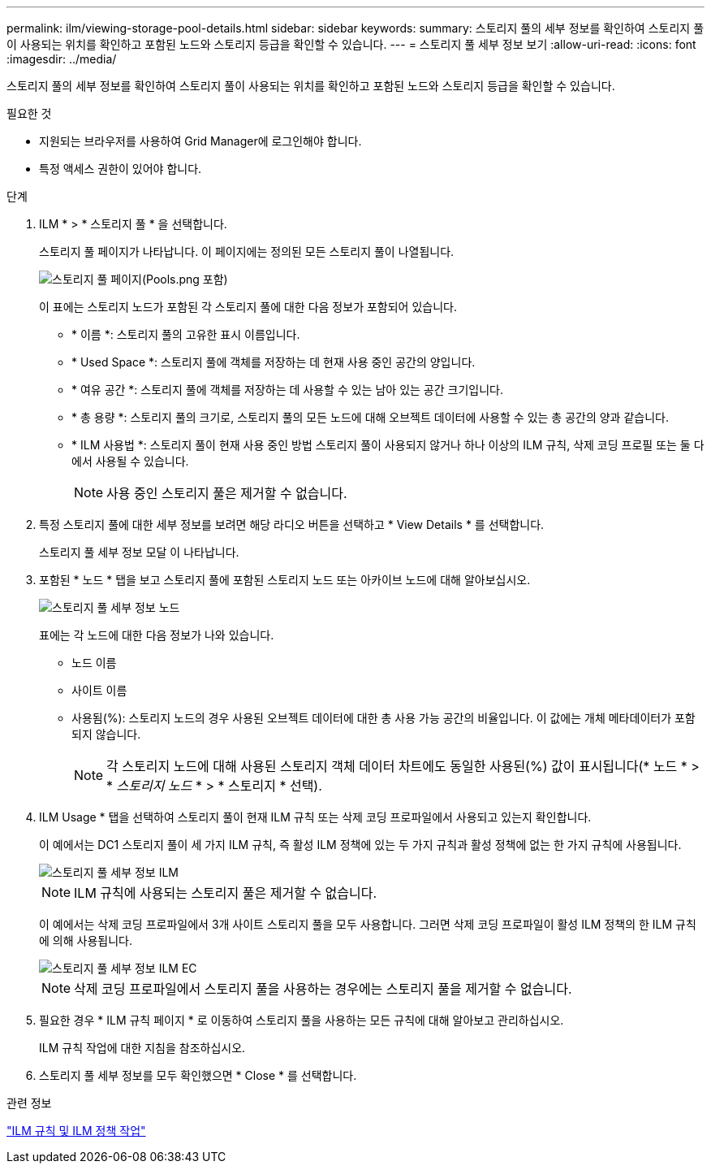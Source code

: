 ---
permalink: ilm/viewing-storage-pool-details.html 
sidebar: sidebar 
keywords:  
summary: 스토리지 풀의 세부 정보를 확인하여 스토리지 풀이 사용되는 위치를 확인하고 포함된 노드와 스토리지 등급을 확인할 수 있습니다. 
---
= 스토리지 풀 세부 정보 보기
:allow-uri-read: 
:icons: font
:imagesdir: ../media/


[role="lead"]
스토리지 풀의 세부 정보를 확인하여 스토리지 풀이 사용되는 위치를 확인하고 포함된 노드와 스토리지 등급을 확인할 수 있습니다.

.필요한 것
* 지원되는 브라우저를 사용하여 Grid Manager에 로그인해야 합니다.
* 특정 액세스 권한이 있어야 합니다.


.단계
. ILM * > * 스토리지 풀 * 을 선택합니다.
+
스토리지 풀 페이지가 나타납니다. 이 페이지에는 정의된 모든 스토리지 풀이 나열됩니다.

+
image::../media/storage_pools_page_with_pools.png[스토리지 풀 페이지(Pools.png 포함)]

+
이 표에는 스토리지 노드가 포함된 각 스토리지 풀에 대한 다음 정보가 포함되어 있습니다.

+
** * 이름 *: 스토리지 풀의 고유한 표시 이름입니다.
** * Used Space *: 스토리지 풀에 객체를 저장하는 데 현재 사용 중인 공간의 양입니다.
** * 여유 공간 *: 스토리지 풀에 객체를 저장하는 데 사용할 수 있는 남아 있는 공간 크기입니다.
** * 총 용량 *: 스토리지 풀의 크기로, 스토리지 풀의 모든 노드에 대해 오브젝트 데이터에 사용할 수 있는 총 공간의 양과 같습니다.
** * ILM 사용법 *: 스토리지 풀이 현재 사용 중인 방법 스토리지 풀이 사용되지 않거나 하나 이상의 ILM 규칙, 삭제 코딩 프로필 또는 둘 다에서 사용될 수 있습니다.
+

NOTE: 사용 중인 스토리지 풀은 제거할 수 없습니다.



. 특정 스토리지 풀에 대한 세부 정보를 보려면 해당 라디오 버튼을 선택하고 * View Details * 를 선택합니다.
+
스토리지 풀 세부 정보 모달 이 나타납니다.

. 포함된 * 노드 * 탭을 보고 스토리지 풀에 포함된 스토리지 노드 또는 아카이브 노드에 대해 알아보십시오.
+
image::../media/storage_pools_details_nodes.png[스토리지 풀 세부 정보 노드]

+
표에는 각 노드에 대한 다음 정보가 나와 있습니다.

+
** 노드 이름
** 사이트 이름
** 사용됨(%): 스토리지 노드의 경우 사용된 오브젝트 데이터에 대한 총 사용 가능 공간의 비율입니다. 이 값에는 개체 메타데이터가 포함되지 않습니다.
+

NOTE: 각 스토리지 노드에 대해 사용된 스토리지 객체 데이터 차트에도 동일한 사용된(%) 값이 표시됩니다(* 노드 * > * _스토리지 노드_ * > * 스토리지 * 선택).



. ILM Usage * 탭을 선택하여 스토리지 풀이 현재 ILM 규칙 또는 삭제 코딩 프로파일에서 사용되고 있는지 확인합니다.
+
이 예에서는 DC1 스토리지 풀이 세 가지 ILM 규칙, 즉 활성 ILM 정책에 있는 두 가지 규칙과 활성 정책에 없는 한 가지 규칙에 사용됩니다.

+
image::../media/storage_pools_details_ilm.png[스토리지 풀 세부 정보 ILM]

+

NOTE: ILM 규칙에 사용되는 스토리지 풀은 제거할 수 없습니다.

+
이 예에서는 삭제 코딩 프로파일에서 3개 사이트 스토리지 풀을 모두 사용합니다. 그러면 삭제 코딩 프로파일이 활성 ILM 정책의 한 ILM 규칙에 의해 사용됩니다.

+
image::../media/storage_pools_details_ilm_ec.png[스토리지 풀 세부 정보 ILM EC]

+

NOTE: 삭제 코딩 프로파일에서 스토리지 풀을 사용하는 경우에는 스토리지 풀을 제거할 수 없습니다.

. 필요한 경우 * ILM 규칙 페이지 * 로 이동하여 스토리지 풀을 사용하는 모든 규칙에 대해 알아보고 관리하십시오.
+
ILM 규칙 작업에 대한 지침을 참조하십시오.

. 스토리지 풀 세부 정보를 모두 확인했으면 * Close * 를 선택합니다.


.관련 정보
link:working-with-ilm-rules-and-ilm-policies.html["ILM 규칙 및 ILM 정책 작업"]
